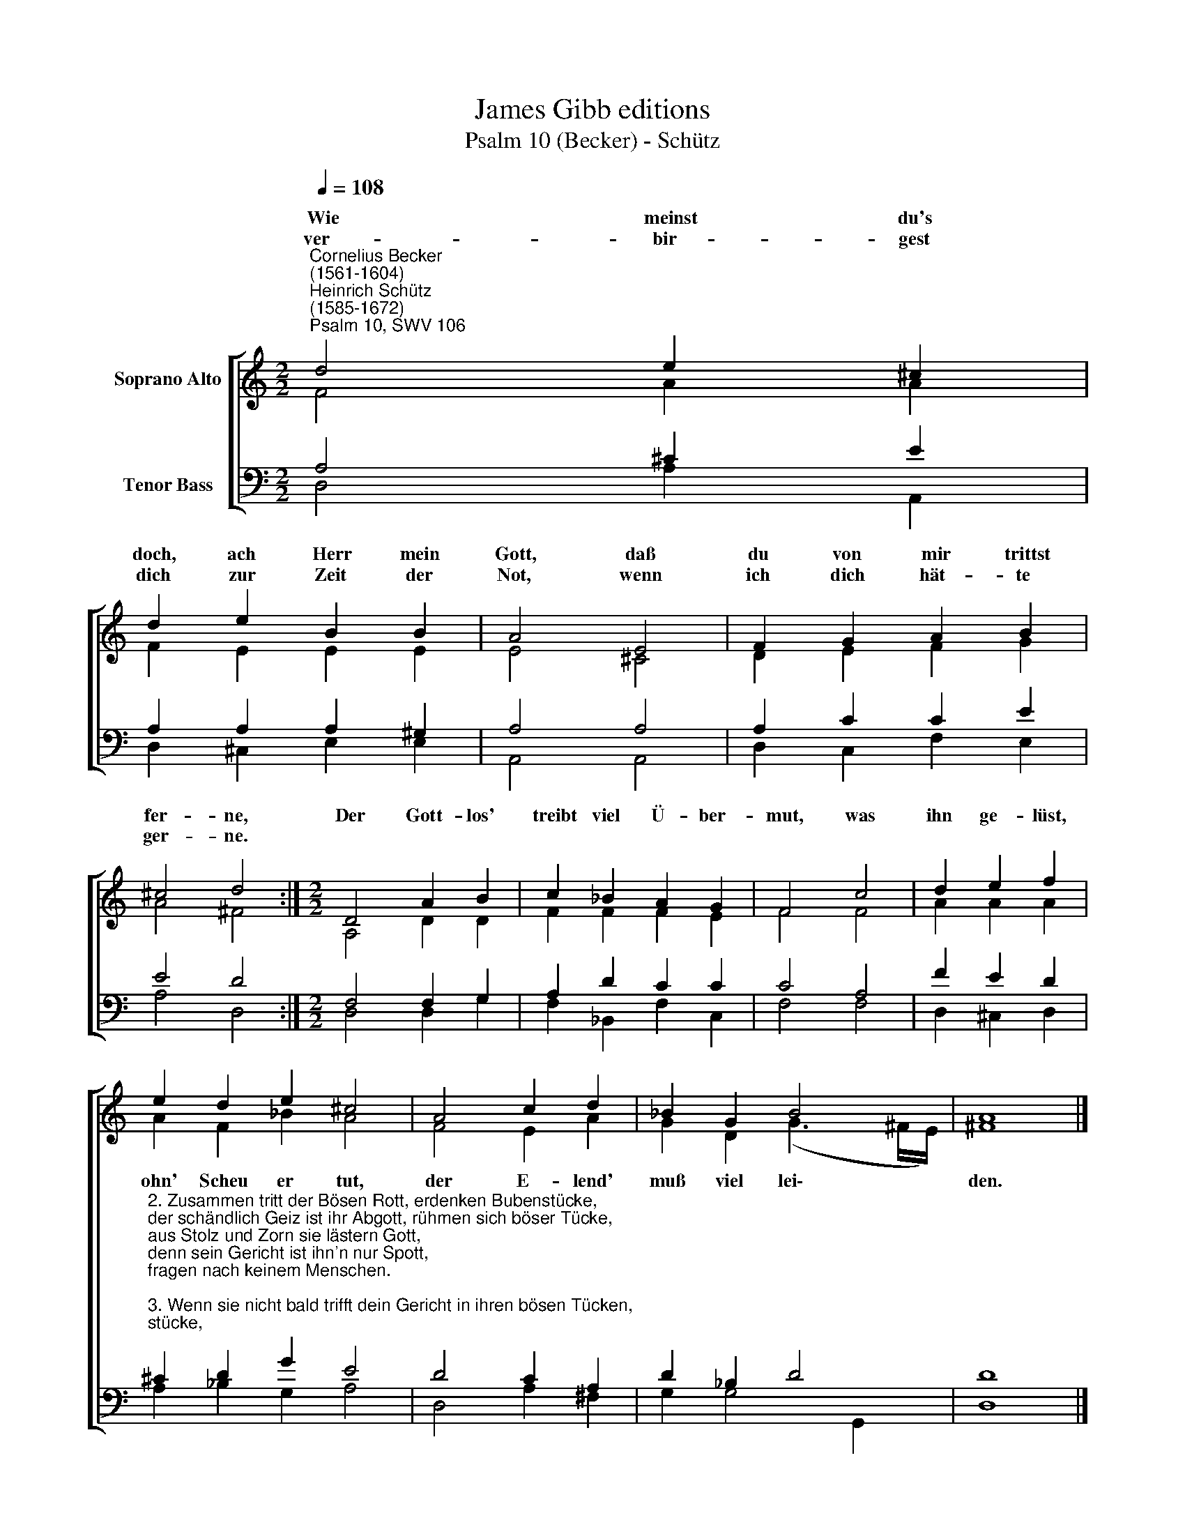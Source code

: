 X:1
T:James Gibb editions
T:Psalm 10 (Becker) - Schütz
%%score [ ( 1 2 ) ( 3 4 ) ]
L:1/8
Q:1/4=108
M:2/2
K:C
V:1 treble nm="Soprano Alto"
V:2 treble 
V:3 bass nm="Tenor Bass"
V:4 bass 
V:1
"^Cornelius Becker\n(1561-1604)""^Heinrich Schütz\n(1585-1672)""^Psalm 10, SWV 106" d4 e2 ^c2 | %1
w: ~Wie meinst du's|
w: ver- bir- gest|
 d2 e2 B2 B2 | A4 E4 | F2 G2 A2 B2 | ^c4 d4 :|[M:2/2] D4 A2 B2 | c2 _B2 A2 G2 | F4 c4 | d2 e2 f2 | %9
w: doch, ach Herr mein|Gott, daß|du von mir trittst|fer- ne,|Der Gott- los'|treibt viel Ü- ber-|mut, was|ihn ge- lüst,|
w: dich zur Zeit der|Not, wenn|ich dich hät- te|ger- ne.|||||
 e2 d2 e2 ^c4 | A4 c2 d2 | _B2 G2 B4 | A8 |] %13
w: ||||
w: ||||
V:2
 F4 A2 A2 | F2 E2 E2 E2 | E4 ^C4 | D2 E2 F2 G2 | A4 ^F4 :|[M:2/2] A,4 D2 D2 | F2 F2 F2 E2 | F4 F4 | %8
w: ||||||||
 A2 A2 A2 | A2 F2 _B2 A4 | F4 E2 A2 | G2 D2 (G3 ^F/E/) | ^F8 |] %13
w: |ohn' Scheu er tut,|der E- lend'|muß viel lei\- * *|den.|
V:3
 A,4 ^C2 E2 | A,2 A,2 A,2 ^G,2 | A,4 A,4 | A,2 C2 C2 E2 | E4 D4 :|[M:2/2] F,4 F,2 G,2 | %6
 A,2 D2 C2 C2 | C4 A,4 | F2 E2 D2 | %9
"^2. Zusammen tritt der Bösen Rott, erdenken Bubenstücke,\nder schändlich Geiz ist ihr Abgott, rühmen sich böser Tücke,\naus Stolz und Zorn sie lästern Gott,\ndenn sein Gericht ist ihn'n nur Spott,\nfragen nach keinem Menschen.\n\n3. Wenn sie nicht bald trifft dein Gericht in ihren bösen Tücken,\nfahren sie fort ganz trotziglich, den Armen zu erdrücken,\nund sprechen noch im Herzen wohl,\nniemand es ihnen wehren soll,\nes wird' kein Not nicht haben.\n\n9. Der Herr ist König ewiglich, die Heiden sind verstöret,\nder Frommen Herz des freuet sich, daß Gott ihr Seufzen höret.\nArmen und Waisen hilft er wohl,\nder Menschen Trutz nicht gelten soll,\nweil Gott schützt die Gerechten." ^C2 D2 G2 E4 | %10
 D4 C2 A,2 | D2 _B,2 D4 | D8 |] %13
V:4
 D,4 A,2 A,,2 | D,2 ^C,2 E,2 E,2 | A,,4 A,,4 | D,2 C,2 F,2 E,2 | A,4 D,4 :|[M:2/2] D,4 D,2 G,2 | %6
 F,2 _B,,2 F,2 C,2 | F,4 F,4 | D,2 ^C,2 D,2 | A,2 _B,2 G,2 A,4 | D,4 A,2 ^F,2 | G,2 G,4 G,,2 | %12
 D,8 |] %13

